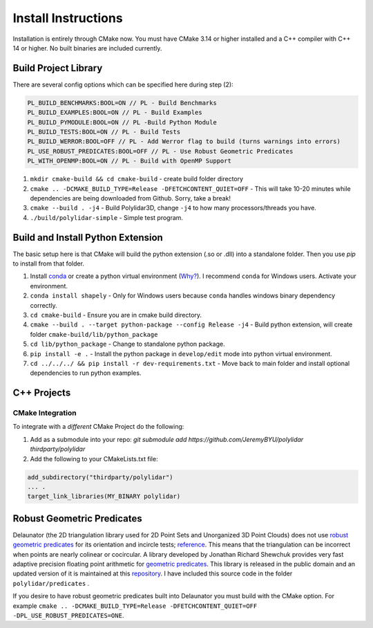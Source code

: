 .. _install_instructions:

Install Instructions
====================

Installation is entirely through CMake now. You must have CMake 3.14 or higher installed and a C++ compiler with C++ 14 or higher. No built binaries are included currently.

Build Project Library
------------------------------------

There are several config options which can be specified here during step (2):

.. code:: text

    PL_BUILD_BENCHMARKS:BOOL=ON // PL - Build Benchmarks
    PL_BUILD_EXAMPLES:BOOL=ON // PL - Build Examples
    PL_BUILD_PYMODULE:BOOL=ON // PL -Build Python Module
    PL_BUILD_TESTS:BOOL=ON // PL - Build Tests
    PL_BUILD_WERROR:BOOL=OFF // PL - Add Werror flag to build (turns warnings into errors)
    PL_USE_ROBUST_PREDICATES:BOOL=OFF // PL - Use Robust Geometric Predicates
    PL_WITH_OPENMP:BOOL=ON // PL - Build with OpenMP Support


1. ``mkdir cmake-build && cd cmake-build`` - create build folder directory
2. ``cmake .. -DCMAKE_BUILD_TYPE=Release -DFETCHCONTENT_QUIET=OFF`` - This will take 10-20 minutes while dependencies are being downloaded from Github. Sorry, take a break!
3. ``cmake --build . -j4`` - Build Polylidar3D, change ``-j4`` to how many processors/threads you have. 
4. ``./build/polylidar-simple`` - Simple test program.

Build and Install Python Extension
------------------------------------

The basic setup here is that CMake will build the python extension (.so or .dll) into a standalone folder. Then you use `pip` to install from that folder.

1. Install `conda <https://conda.io/projects/conda/en/latest/>`_ or create a python virtual environment (`Why? <https://medium.freecodecamp.org/why-you-need-python-environments-and-how-to-manage-them-with-conda-85f155f4353c>`_). I recommend ``conda`` for Windows users. Activate your environment.
2. ``conda install shapely`` - Only for Windows users because ``conda`` handles windows binary dependency correctly.
3. ``cd cmake-build`` - Ensure you are in cmake build directory.
4. ``cmake --build . --target python-package --config Release -j4`` - Build python extension, will create folder ``cmake-build/lib/python_package``
5. ``cd lib/python_package`` - Change to standalone python package. 
6. ``pip install -e .`` - Install the python package in ``develop/edit`` mode into python virtual environment.
7. ``cd ../../../ && pip install -r dev-requirements.txt`` - Move back to main folder and install optional dependencies to run python examples.

C++ Projects
-------------

CMake Integration
^^^^^^^^^^^^^^^^^^

To integrate with a *different* CMake Project do the following:

1. Add as a submodule into your repo: `git submodule add https://github.com/JeremyBYU/polylidar thirdparty/polylidar` 
2. Add the following to your CMakeLists.txt file:

.. code:: text

    add_subdirectory("thirdparty/polylidar")
    ... .
    target_link_libraries(MY_BINARY polylidar)


Robust Geometric Predicates
---------------------------

Delaunator (the 2D triangulation library used for 2D Point Sets and Unorganized 3D Point Clouds) does not use `robust geometric predicates <https://github.com/mikolalysenko/robust-arithmetic-notes>`_ for its orientation and incircle tests; `reference <https://github.com/mapbox/delaunator/issues/43>`_. 
This means that the triangulation can be incorrect when points are nearly colinear or cocircular. A library developed by Jonathan Richard Shewchuk provides very fast adaptive precision floating point arithmetic for `geometric predicates <https://www.cs.cmu.edu/~quake/robust.html>`_.  
This library is released in the public domain and an updated version of it is maintained at this `repository <https://github.com/danshapero/predicates>`_. I have included this source code in the folder ``polylidar/predicates`` .  

If you desire to have robust geometric predicates built into Delaunator you must build with the CMake option. For example ``cmake .. -DCMAKE_BUILD_TYPE=Release -DFETCHCONTENT_QUIET=OFF -DPL_USE_ROBUST_PREDICATES=ONE``.